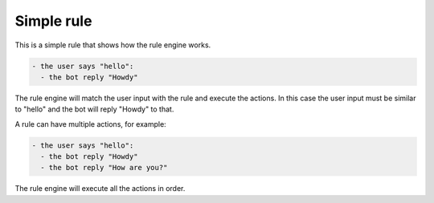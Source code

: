 Simple rule
===========

This is a simple rule that shows how the rule engine works.

.. code-block:: yaml

  - the user says "hello":
    - the bot reply "Howdy"

The rule engine will match the user input with the rule and execute the actions.
In this case the user input must be similar to "hello" and the bot will reply "Howdy" to that.

A rule can have multiple actions, for example:

.. code-block:: yaml

  - the user says "hello":
    - the bot reply "Howdy"
    - the bot reply "How are you?"

The rule engine will execute all the actions in order.

